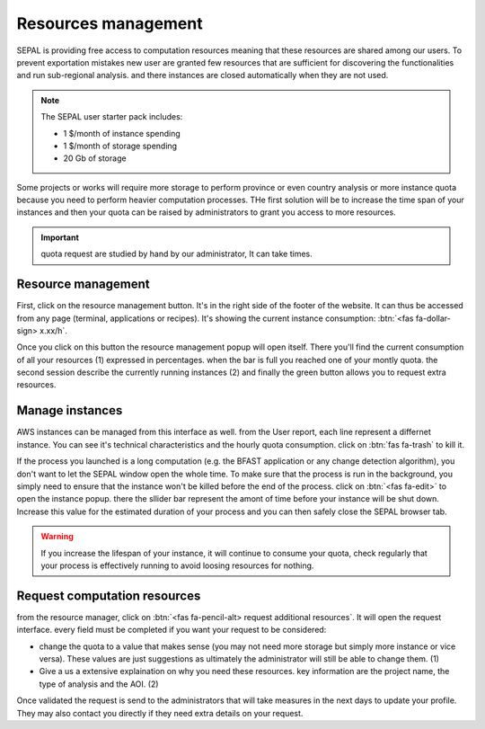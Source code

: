 Resources management
====================

SEPAL is providing free access to computation resources meaning that these resources are shared among our users. To prevent exportation mistakes new user are granted few resources that are sufficient for discovering the functionalities and run sub-regional analysis. and there instances are closed automatically when they are not used.

.. note::
    
    The SEPAL user starter pack includes:
    
    - 1 $/month of instance spending
    - 1 $/month of storage spending
    - 20 Gb of storage
    
    
Some projects or works will require more storage to perform province or even country analysis or more instance quota because you need to perform heavier computation processes. THe first solution will be to increase the time span of your instances and then your quota can be raised by administrators to grant you access to more resources.

.. important::

    quota request are studied by hand by our administrator, It can take times.

Resource management
-------------------

First, click on the resource management button. It's in the right side of the footer of the website. It can thus be accessed from any page (terminal, applications or recipes). It's showing the current instance consumption: :btn:`<fas fa-dollar-sign> x.xx/h`.

.. thumbnail:: ../_images/setup/resource/button_from_recipe.png
   :title: the resource management button from a recipe
   :width: 30%
   :group: setup_resource

.. thumbnail:: ../_images/setup/resource/button_from_app.png
   :title: the resource management button from an app
   :width: 30%
   :group: setup_resource

.. thumbnail:: ../_images/setup/resource/button_from_terminal.png
   :title: the resource management button from a terminal
   :width: 30%
   :group: setup_resource

Once you click on this button the resource management popup will open itself. There you'll find the current consumption of all your resources (1) expressed in percentages. when the bar is full you reached one of your montly quota. the second session describe the currently running instances (2) and finally the green button allows you to request extra resources.

.. thumbnail:: ../_images/setup/resource/resource_management.png
   :title: the resource management popup window
   :group: setup_resource

Manage instances 
----------------

AWS instances can be managed from this interface as well. from the User report, each line represent a differnet instance. You can see it's technical characteristics and the hourly quota consumption. click on :btn:`fas fa-trash` to kill it. 

.. thumbnail:: ../_images/setup/resource/edit_instance.png
   :title: edit the instance list by removing or increasing the lifespan of any of them
   :group: setup_resource

If the process you launched is a long computation (e.g. the BFAST application or any change detection algorithm), you don't want to let the SEPAL window open the whole time. To make sure that the process is run in the background, you simply need to ensure that the instance won't be killed before the end of the process. click on :btn:`<fas fa-edit>` to open the instance popup. there the sllider bar represent the amont of time before your instance will be shut down. Increase this value for the estimated duration of your process and you can then safely close the SEPAL browser tab. 

.. warning::

    If you increase the lifespan of your instance, it will continue to consume your quota, check regularly that your process is effectively running to avoid loosing resources for nothing.

.. thumbnail:: ../_images/setup/resource/change_duration.png
   :title: the resource management request form
   :group: setup_resource

Request computation resources
-----------------------------

from the resource manager, click on :btn:`<fas fa-pencil-alt> request additional resources`. It will open the request interface. every field must be completed if you want your request to be considered: 

- change the quota to a value that makes sense (you may not need more storage but simply more instance or vice versa). These values are just suggestions as ultimately the administrator will still be able to change them. (1)
- Give a us a extensive explaination on why you need these resources. key information are the project name, the type of analysis and the AOI. (2)

.. thumbnail:: ../_images/setup/resource/request.png
   :title: the resource management request form
   :group: setup_resource

Once validated the request is send to the administrators that will take measures in the next days to update your profile. They may also contact you directly if they need extra details on your request.

.. thumbnail:: ../_images/setup/resource/notification.png
   :title: the resource management notification that your resource request is being processed
   :group: setup_resource










   